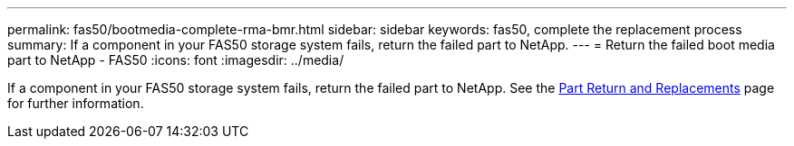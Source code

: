 ---
permalink: fas50/bootmedia-complete-rma-bmr.html
sidebar: sidebar
keywords: fas50, complete the replacement process
summary: If a component in your FAS50 storage system fails, return the failed part to NetApp.
---
= Return the failed boot media part to NetApp - FAS50
:icons: font
:imagesdir: ../media/

[.lead]
If a component in your FAS50 storage system fails, return the failed part to NetApp. See the https://mysupport.netapp.com/site/info/rma[Part Return and Replacements] page for further information.

